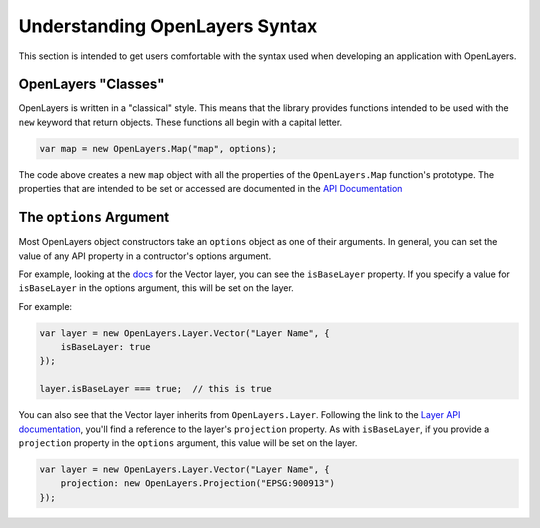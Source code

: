 ===============================
Understanding OpenLayers Syntax
===============================

This section is intended to get users comfortable with the syntax used when developing an application with OpenLayers.

OpenLayers "Classes"
--------------------

OpenLayers is written in a "classical" style.  This means that the library provides functions intended to be used with the ``new`` keyword that return objects.  These functions all begin with a capital letter.

.. code-block:: javascript

    var map = new OpenLayers.Map("map", options);
    
The code above creates a new ``map`` object with all the properties of the ``OpenLayers.Map`` function's prototype.  The properties that are intended to be set or accessed are documented in the `API Documentation`_

.. _`API Documentation`: http://dev.openlayers.org/apidocs

The ``options`` Argument
------------------------

Most OpenLayers object constructors take an ``options`` object as one of their arguments.  In general, you can set the value of any API property in a contructor's options argument.

For example, looking at the `docs <vector-api-docs>`_ for the Vector layer, you can see the ``isBaseLayer`` property.  If you specify a value for ``isBaseLayer`` in the options argument, this will be set on the layer.

.. _`vector-api-docs`: http://dev.openlayers.org/apidocs/files/OpenLayers/Layer/Vector-js.html

For example:

.. code-block:: javascript

    var layer = new OpenLayers.Layer.Vector("Layer Name", {
        isBaseLayer: true
    });
    
    layer.isBaseLayer === true;  // this is true

You can also see that the Vector layer inherits from ``OpenLayers.Layer``.  Following the link to the `Layer API documentation`_, you'll find a reference to the layer's ``projection`` property.  As with ``isBaseLayer``, if you provide a ``projection`` property in the ``options`` argument, this value will be set on the layer.

.. _`Layer API documentation`: http://dev.openlayers.org/apidocs/files/OpenLayers/Layer-js.html

.. code-block:: javascript

    var layer = new OpenLayers.Layer.Vector("Layer Name", {
        projection: new OpenLayers.Projection("EPSG:900913")
    });


